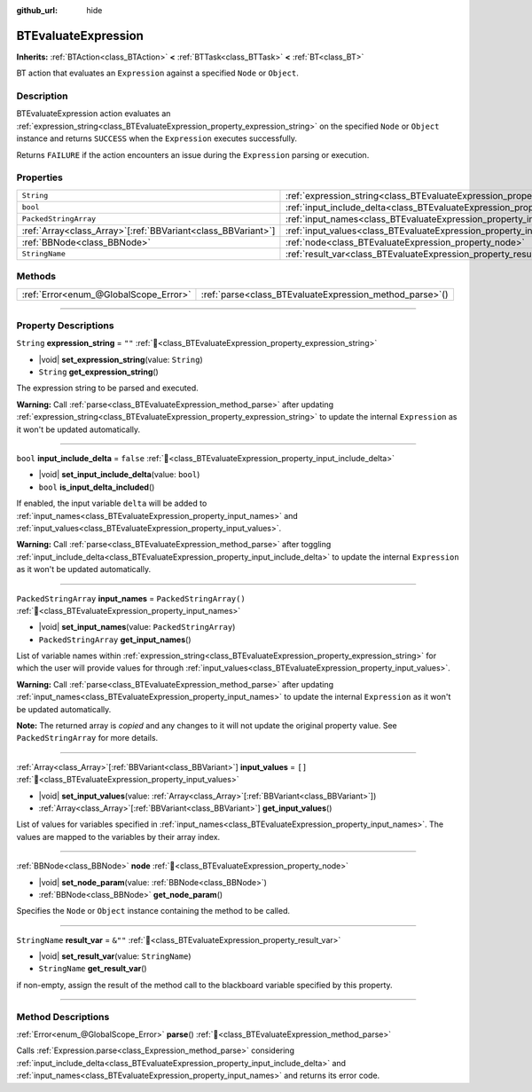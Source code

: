 :github_url: hide

.. DO NOT EDIT THIS FILE!!!
.. Generated automatically from Godot engine sources.
.. Generator: https://github.com/godotengine/godot/tree/4.3/doc/tools/make_rst.py.
.. XML source: https://github.com/godotengine/godot/tree/4.3/modules/limboai/doc_classes/BTEvaluateExpression.xml.

.. _class_BTEvaluateExpression:

BTEvaluateExpression
====================

**Inherits:** :ref:`BTAction<class_BTAction>` **<** :ref:`BTTask<class_BTTask>` **<** :ref:`BT<class_BT>`

BT action that evaluates an ``Expression`` against a specified ``Node`` or ``Object``.

.. rst-class:: classref-introduction-group

Description
-----------

BTEvaluateExpression action evaluates an :ref:`expression_string<class_BTEvaluateExpression_property_expression_string>` on the specified ``Node`` or ``Object`` instance and returns ``SUCCESS`` when the ``Expression`` executes successfully.

Returns ``FAILURE`` if the action encounters an issue during the ``Expression`` parsing or execution.

.. rst-class:: classref-reftable-group

Properties
----------

.. table::
   :widths: auto

   +----------------------------------------------------------------+-------------------------------------------------------------------------------------+-------------------------+
   | ``String``                                                     | :ref:`expression_string<class_BTEvaluateExpression_property_expression_string>`     | ``""``                  |
   +----------------------------------------------------------------+-------------------------------------------------------------------------------------+-------------------------+
   | ``bool``                                                       | :ref:`input_include_delta<class_BTEvaluateExpression_property_input_include_delta>` | ``false``               |
   +----------------------------------------------------------------+-------------------------------------------------------------------------------------+-------------------------+
   | ``PackedStringArray``                                          | :ref:`input_names<class_BTEvaluateExpression_property_input_names>`                 | ``PackedStringArray()`` |
   +----------------------------------------------------------------+-------------------------------------------------------------------------------------+-------------------------+
   | :ref:`Array<class_Array>`\[:ref:`BBVariant<class_BBVariant>`\] | :ref:`input_values<class_BTEvaluateExpression_property_input_values>`               | ``[]``                  |
   +----------------------------------------------------------------+-------------------------------------------------------------------------------------+-------------------------+
   | :ref:`BBNode<class_BBNode>`                                    | :ref:`node<class_BTEvaluateExpression_property_node>`                               |                         |
   +----------------------------------------------------------------+-------------------------------------------------------------------------------------+-------------------------+
   | ``StringName``                                                 | :ref:`result_var<class_BTEvaluateExpression_property_result_var>`                   | ``&""``                 |
   +----------------------------------------------------------------+-------------------------------------------------------------------------------------+-------------------------+

.. rst-class:: classref-reftable-group

Methods
-------

.. table::
   :widths: auto

   +---------------------------------------+-------------------------------------------------------------+
   | :ref:`Error<enum_@GlobalScope_Error>` | :ref:`parse<class_BTEvaluateExpression_method_parse>`\ (\ ) |
   +---------------------------------------+-------------------------------------------------------------+

.. rst-class:: classref-section-separator

----

.. rst-class:: classref-descriptions-group

Property Descriptions
---------------------

.. _class_BTEvaluateExpression_property_expression_string:

.. rst-class:: classref-property

``String`` **expression_string** = ``""`` :ref:`🔗<class_BTEvaluateExpression_property_expression_string>`

.. rst-class:: classref-property-setget

- |void| **set_expression_string**\ (\ value\: ``String``\ )
- ``String`` **get_expression_string**\ (\ )

The expression string to be parsed and executed.

\ **Warning:** Call :ref:`parse<class_BTEvaluateExpression_method_parse>` after updating :ref:`expression_string<class_BTEvaluateExpression_property_expression_string>` to update the internal ``Expression`` as it won't be updated automatically.

.. rst-class:: classref-item-separator

----

.. _class_BTEvaluateExpression_property_input_include_delta:

.. rst-class:: classref-property

``bool`` **input_include_delta** = ``false`` :ref:`🔗<class_BTEvaluateExpression_property_input_include_delta>`

.. rst-class:: classref-property-setget

- |void| **set_input_include_delta**\ (\ value\: ``bool``\ )
- ``bool`` **is_input_delta_included**\ (\ )

If enabled, the input variable ``delta`` will be added to :ref:`input_names<class_BTEvaluateExpression_property_input_names>` and :ref:`input_values<class_BTEvaluateExpression_property_input_values>`.

\ **Warning:** Call :ref:`parse<class_BTEvaluateExpression_method_parse>` after toggling :ref:`input_include_delta<class_BTEvaluateExpression_property_input_include_delta>` to update the internal ``Expression`` as it won't be updated automatically.

.. rst-class:: classref-item-separator

----

.. _class_BTEvaluateExpression_property_input_names:

.. rst-class:: classref-property

``PackedStringArray`` **input_names** = ``PackedStringArray()`` :ref:`🔗<class_BTEvaluateExpression_property_input_names>`

.. rst-class:: classref-property-setget

- |void| **set_input_names**\ (\ value\: ``PackedStringArray``\ )
- ``PackedStringArray`` **get_input_names**\ (\ )

List of variable names within :ref:`expression_string<class_BTEvaluateExpression_property_expression_string>` for which the user will provide values for through :ref:`input_values<class_BTEvaluateExpression_property_input_values>`.

\ **Warning:** Call :ref:`parse<class_BTEvaluateExpression_method_parse>` after updating :ref:`input_names<class_BTEvaluateExpression_property_input_names>` to update the internal ``Expression`` as it won't be updated automatically.

**Note:** The returned array is *copied* and any changes to it will not update the original property value. See ``PackedStringArray`` for more details.

.. rst-class:: classref-item-separator

----

.. _class_BTEvaluateExpression_property_input_values:

.. rst-class:: classref-property

:ref:`Array<class_Array>`\[:ref:`BBVariant<class_BBVariant>`\] **input_values** = ``[]`` :ref:`🔗<class_BTEvaluateExpression_property_input_values>`

.. rst-class:: classref-property-setget

- |void| **set_input_values**\ (\ value\: :ref:`Array<class_Array>`\[:ref:`BBVariant<class_BBVariant>`\]\ )
- :ref:`Array<class_Array>`\[:ref:`BBVariant<class_BBVariant>`\] **get_input_values**\ (\ )

List of values for variables specified in :ref:`input_names<class_BTEvaluateExpression_property_input_names>`. The values are mapped to the variables by their array index.

.. rst-class:: classref-item-separator

----

.. _class_BTEvaluateExpression_property_node:

.. rst-class:: classref-property

:ref:`BBNode<class_BBNode>` **node** :ref:`🔗<class_BTEvaluateExpression_property_node>`

.. rst-class:: classref-property-setget

- |void| **set_node_param**\ (\ value\: :ref:`BBNode<class_BBNode>`\ )
- :ref:`BBNode<class_BBNode>` **get_node_param**\ (\ )

Specifies the ``Node`` or ``Object`` instance containing the method to be called.

.. rst-class:: classref-item-separator

----

.. _class_BTEvaluateExpression_property_result_var:

.. rst-class:: classref-property

``StringName`` **result_var** = ``&""`` :ref:`🔗<class_BTEvaluateExpression_property_result_var>`

.. rst-class:: classref-property-setget

- |void| **set_result_var**\ (\ value\: ``StringName``\ )
- ``StringName`` **get_result_var**\ (\ )

if non-empty, assign the result of the method call to the blackboard variable specified by this property.

.. rst-class:: classref-section-separator

----

.. rst-class:: classref-descriptions-group

Method Descriptions
-------------------

.. _class_BTEvaluateExpression_method_parse:

.. rst-class:: classref-method

:ref:`Error<enum_@GlobalScope_Error>` **parse**\ (\ ) :ref:`🔗<class_BTEvaluateExpression_method_parse>`

Calls :ref:`Expression.parse<class_Expression_method_parse>` considering :ref:`input_include_delta<class_BTEvaluateExpression_property_input_include_delta>` and :ref:`input_names<class_BTEvaluateExpression_property_input_names>` and returns its error code.

.. |virtual| replace:: :abbr:`virtual (This method should typically be overridden by the user to have any effect.)`
.. |const| replace:: :abbr:`const (This method has no side effects. It doesn't modify any of the instance's member variables.)`
.. |vararg| replace:: :abbr:`vararg (This method accepts any number of arguments after the ones described here.)`
.. |constructor| replace:: :abbr:`constructor (This method is used to construct a type.)`
.. |static| replace:: :abbr:`static (This method doesn't need an instance to be called, so it can be called directly using the class name.)`
.. |operator| replace:: :abbr:`operator (This method describes a valid operator to use with this type as left-hand operand.)`
.. |bitfield| replace:: :abbr:`BitField (This value is an integer composed as a bitmask of the following flags.)`
.. |void| replace:: :abbr:`void (No return value.)`
